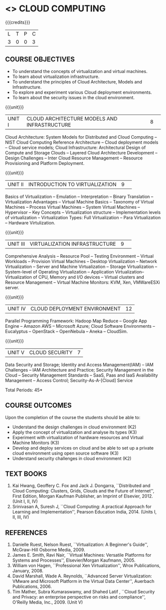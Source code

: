 * <<<PE201>>> CLOUD COMPUTING
:properties:
:author: Ms. Y. V. Lokeswari and Dr. J. Suresh
:date: 
:end:

#+startup: showall

{{{credits}}}
| L | T | P | C |
| 3 | 0 | 0 | 3 |

** COURSE OBJECTIVES
- To understand the concepts of virtualization and virtual machines.
- To learn about virtualization infrastructure.
- To understand the principles of Cloud Architecture, Models and
  Infrastructure.
- To explore and experiment various Cloud deployment environments.
- To learn about the security issues in the cloud environment. 

{{{unit}}}
|UNIT I|CLOUD ARCHITECTURE MODELS AND INFRASTRUCTURE|8| 
Cloud Architecture: System Models for Distributed and Cloud Computing
-- NIST Cloud Computing Reference Architecture -- Cloud deployment
models -- Cloud service models; Cloud Infrastructure: Architectural
Design of Compute and Storage Clouds -- Layered Cloud Architecture
Development -- Design Challenges -- Inter Cloud Resource Management --
Resource Provisioning and Platform Deployment.


{{{unit}}}
|UNIT II |INTRODUCTION TO VIRTUALIZATION|9| 
Basics of Virtualization -- Emulation -- Interpretation -- Binary
Translation -- Virtualization Advantages -- Virtual Machine Basics --
Taxonomy of Virtual Machines -- Process Virtual Machines -- System
Virtual Machines -- Hypervisor -- Key Concepts -- Virtualization
structure -- Implementation levels of virtualization -- Virtualization
Types: Full Virtualization -- Para Virtualization -- Hardware
Virtulization.

{{{unit}}}
|UNIT III|VIRTUALIZATION INFRASTRUCTURE|9| 
Comprehensive Analysis -- Resource Pool -- Testing Environment --
Virtual Workloads -- Provision Virtual Machines -- Desktop
Virtualization -- Network Virtualization -- Server and Machine
Virtualization -- Storage Virtualization -- System-level of Operating
Virtualization -- Application Virtualization-- Virtualization of CPU,
Memory and I/O devices -- Virtual clusters and Resource Management --
Virtual Machine Monitors: KVM, Xen, VMWareESXi server.

{{{unit}}}
|UNIT IV| CLOUD DEPLOYMENT ENVIRONMENT|12|
Parallel Programming Framework: Hadoop Map Reduce -- Google App Engine
-- Amazon AWS -- Microsoft Azure; Cloud Software Environments --
Eucalyptus -- OpenStack -- OpenNebula -- Aneka -- CloudSim.


{{{unit}}}
| UNIT V | CLOUD SECURITY | 7 |
Data Security and Storage; Identity and Access Management(IAM) -- IAM
Challenges -- IAM Architecture and Practice; Security Management in
the Cloud -- Security Management Standards -- SaaS, Paas and IaaS
Availability Management -- Access Control; Security-As-A-[Cloud]
Service

\hfill *Total Periods: 45*

** COURSE OUTCOMES
Upon the completion of the course the students should be able to:
- Understand the design challenges in cloud environment (K2)
- Apply the concept of virtualization and analyse its types (K3)
- Experiment with virtualization of hardware resources and Virtual
  Machine Monitors (K3)
- Develop and deploy services on cloud and be able to set up a private
  cloud environment using open source software (K3)
- Understand security challenges in cloud environment (K2)


** TEXT BOOKS
1. Kai Hwang, Geoffery C. Fox and Jack J. Dongarra, ``Distributed and
   Cloud Computing: Clusters, Grids, Clouds and the Future of
   Internet'', First Edition, Morgan Kaufman Publisher, an Imprint of
   Elsevier, 2012. (Unit I, II, IV)
2. Srinivasan A, Suresh J, ``Cloud Computing: A practical Approach for
   Learning and Implementation'', Pearson Education
   India, 2014. (Units I, II, III, IV)

** REFERENCES
1. Danielle Ruest, Nelson Ruest, ``Virtualization: A Beginner's
   Guide'', McGraw-Hill Osborne Media, 2009.
2. James E. Smith, Ravi Nair, ``Virtual Machines: Versatile Platforms
   for Systems and Processes'', Elsevier/Morgan Kaufmann, 2005.
3. William von Hagen, ``Professional Xen Virtualization'', Wrox
   Publications, January, 2008.
4. David Marshall, Wade A. Reynolds, ``Advanced Server Virtualization:
   VMware and Microsoft Platform in the Virtual Data Center'',
   Auerbach Publications, 2006.
5. Tim Mather, Subra Kumaraswamy, and Shahed Latif , ``Cloud Security
   and Privacy: an enterprise perspective on risks and compliance'',
   O'Reilly Media, Inc., 2009. (Unit V)

